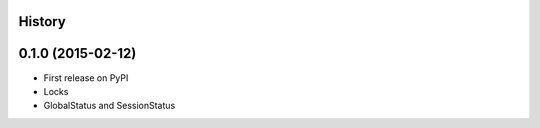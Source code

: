 .. :changelog:

History
-------

0.1.0 (2015-02-12)
---------------------

* First release on PyPI
* Locks
* GlobalStatus and SessionStatus
